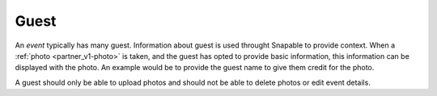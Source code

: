 .. _partner_v1-guest:

=====
Guest
=====

An *event* typically has many guest. Information about guest is used throught Snapable
to provide context. When a :ref:`photo <partner_v1-photo>` is taken, and the guest 
has opted to provide basic information, this information can be displayed with the
photo. An example would be to provide the guest name to give them credit for the
photo.

A guest should only be able to upload photos and should not be able to delete photos
or edit event details.